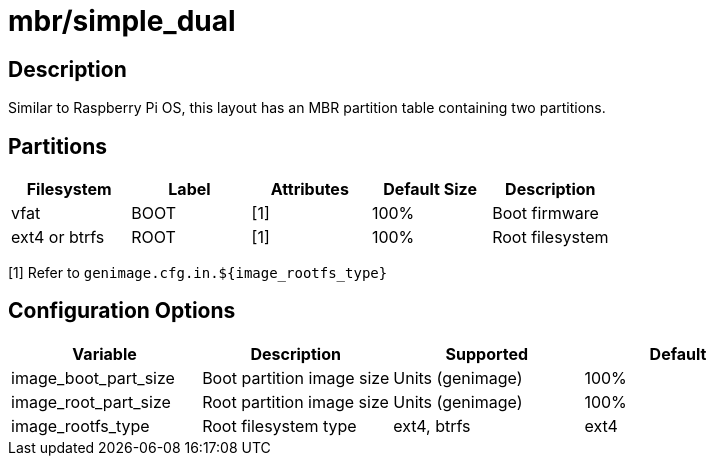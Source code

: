 = mbr/simple_dual

== Description

Similar to Raspberry Pi OS, this layout has an MBR partition table containing two partitions.

== Partitions

[cols="1,1,1,1,1"]
|===
|Filesystem |Label |Attributes |Default Size |Description

|vfat
|BOOT
|[1]
|100%
|Boot firmware

|ext4 or btrfs
|ROOT
|[1]
|100%
|Root filesystem

|===

[1] Refer to ```genimage.cfg.in.${image_rootfs_type}```

== Configuration Options

[cols="1,1,1,1"]
|===
|Variable |Description |Supported |Default

|image_boot_part_size
|Boot partition image size
|Units (genimage)
|100%

|image_root_part_size
|Root partition image size
|Units (genimage)
|100%

|image_rootfs_type
|Root filesystem type
|ext4, btrfs
|ext4

|===


